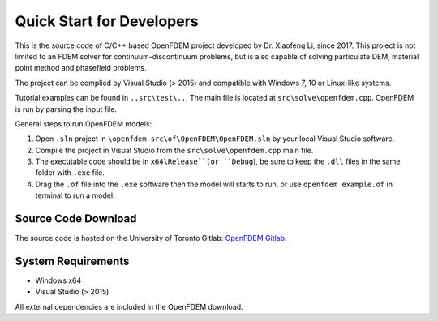 Quick Start for Developers
===========================

This is the source code of C/C++ based OpenFDEM project developed by Dr. Xiaofeng Li, 
since 2017. This project is not limited to an FDEM solver for continuum-discontinuum problems, 
but is also capable of solving particulate DEM, material point method and phasefield problems.

The project can be complied by Visual Studio (> 2015) and compatible with Windows 7, 10 or Linux-like systems.

Tutorial examples can be found in ``..src\test\..``. The main file is located at ``src\solve\openfdem.cpp``. OpenFDEM is run by
parsing the input file. 

General steps to run OpenFDEM models:

1. Open ``.sln`` project in ``\openfdem src\of\OpenFDEM\OpenFDEM.sln`` by your local Visual Studio software.

2. Compile the project in Visual Studio  from the ``src\solve\openfdem.cpp`` main file.

3. The executable code should be in ``x64\Release``(or ``Debug``), be sure to keep the ``.dll`` files in the same folder with ``.exe`` file.

4. Drag the ``.of`` file into the ``.exe`` software then the model will starts to run, or use ``openfdem example.of`` in terminal to run a model.

Source Code Download
---------------------
The source code is hosted on the University of Toronto Gitlab: `OpenFDEM Gitlab`_.

.. _OpenFDEM Gitlab: http://geogroup.utoronto.ca:9191/gitlab/xiaofeng.li/openfdem_solver 

System Requirements
---------------------

- Windows x64
- Visual Studio (> 2015)

All external dependencies are included in the OpenFDEM download.